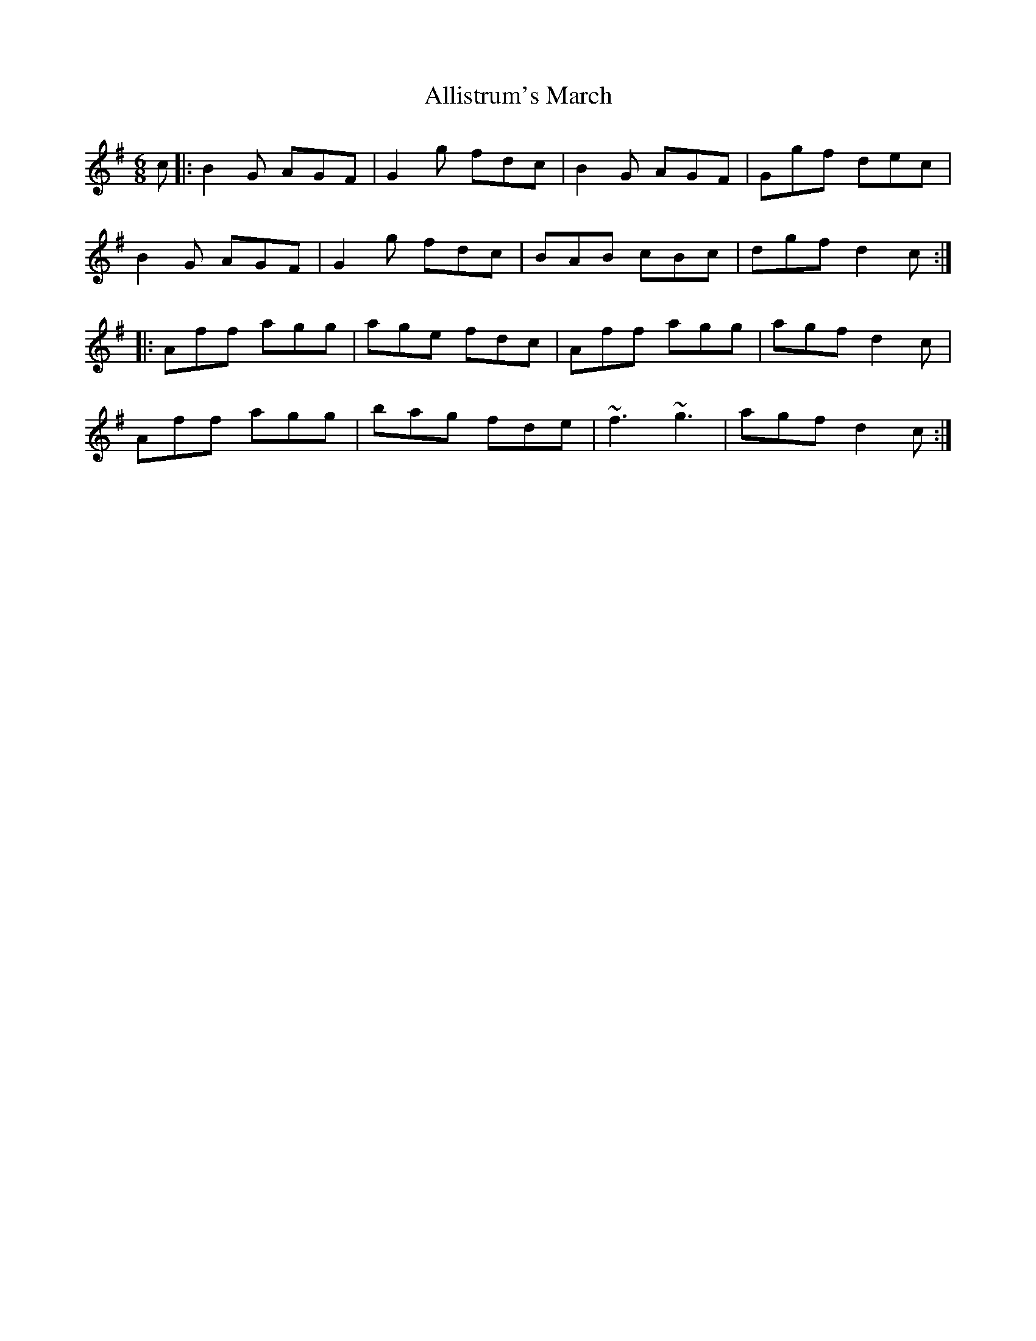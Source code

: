 X: 999
T: Allistrum's March
R: jig
M: 6/8
K: Gmajor
c|:B2G AGF|G2g fdc|B2G AGF|Ggf dec|
B2G AGF|G2g fdc|BAB cBc|dgf d2 c:|
|:Aff agg|age fdc|Aff agg|agf d2c|
Aff agg|bag fde|~f3 ~g3|agf d2c:|

